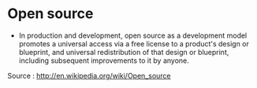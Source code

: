 * Open source

-  In production and development, open source as a development model
   promotes a universal access via a free license to a product's design
   or blueprint, and universal redistribution of that design or
   blueprint, including subsequent improvements to it by anyone.

Source : [[http://en.wikipedia.org/wiki/Open_source]]
